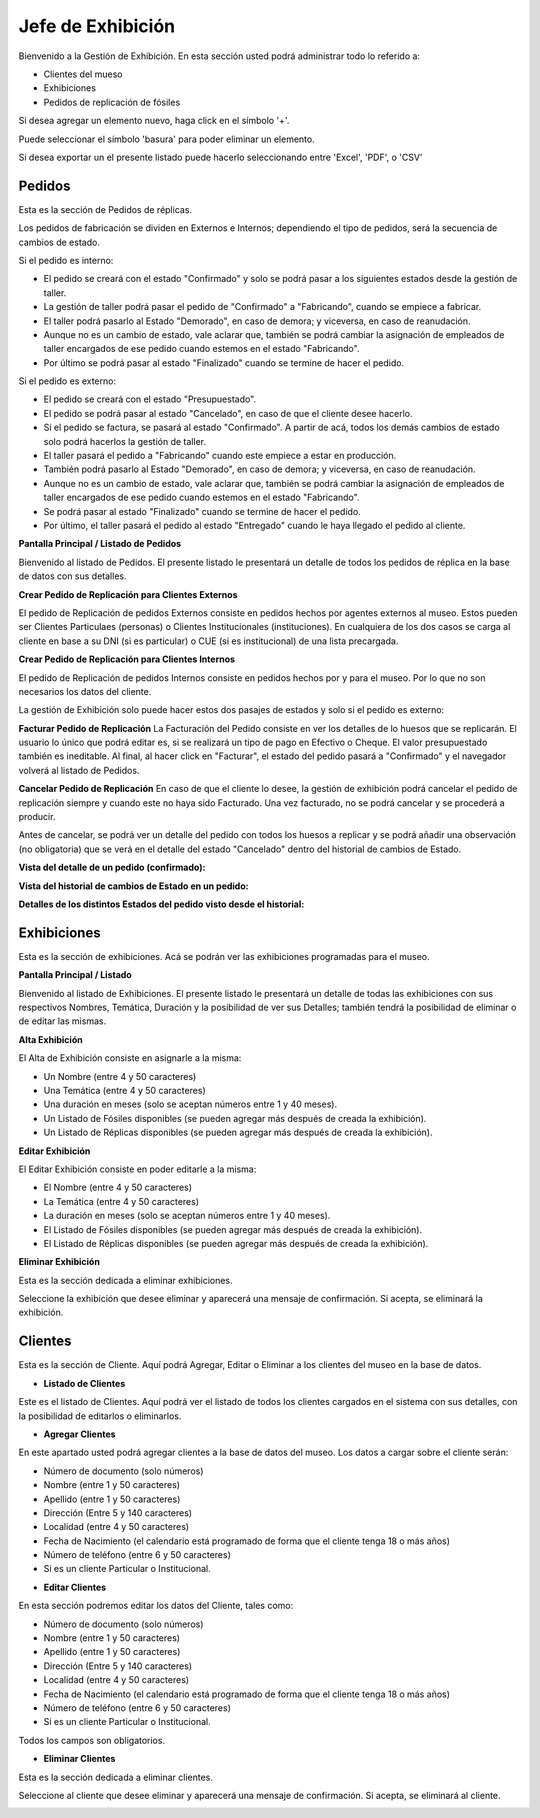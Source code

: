 Jefe de Exhibición
==================

Bienvenido a la Gestión de Exhibición. En esta sección usted podrá administrar todo lo referido a:

*  Clientes del mueso

*  Exhibiciones 

*  Pedidos de replicación de fósiles

.. image:: ../images/exhibicion/Bienvenida
   :width: 800

Si desea agregar un elemento nuevo, haga click en el símbolo '+'. 

.. image:: ../images/+
   :width: 50

   Puede seleccionar el símbolo 'lápiz' para poder editar su información general.

.. image:: ../images/lapiz
   :width: 50

Puede seleccionar el símbolo 'basura' para poder eliminar un elemento.

.. image:: ../images/basura
   :width: 50

Si desea exportar un el presente listado puede hacerlo seleccionando entre 'Excel', 'PDF', o 'CSV'

.. image:: ../images/exportar
   :width: 200


Pedidos
_______
Esta es la sección de Pedidos de réplicas.

Los pedidos de fabricación se dividen en Externos e Internos; dependiendo el tipo de pedidos, será
la secuencia de cambios de estado.

Si el pedido es interno:

* El pedido se creará con el estado "Confirmado" y solo se podrá pasar a los siguientes estados desde la gestión de taller.

* La gestión de taller podrá pasar el pedido de "Confirmado" a "Fabricando", cuando se empiece a fabricar.

* El taller podrá pasarlo al Estado "Demorado", en caso de demora; y viceversa, en caso de reanudación.

* Aunque no es un cambio de estado, vale aclarar que, también se podrá cambiar la asignación de empleados de taller encargados de ese pedido cuando estemos en el estado "Fabricando".

* Por último se podrá pasar al estado "Finalizado" cuando se termine de hacer el pedido.

Si el pedido es externo:

* El pedido se creará con el estado "Presupuestado".

* El pedido se podrá pasar al estado "Cancelado", en caso de que el cliente desee hacerlo.

* Si el pedido se factura, se pasará al estado "Confirmado". A partir de acá, todos los demás cambios de estado solo podrá hacerlos la gestión de taller.

* El taller pasará el pedido a "Fabricando" cuando este empiece a estar en producción.

* También podrá pasarlo al Estado "Demorado", en caso de demora; y viceversa, en caso de reanudación.

* Aunque no es un cambio de estado, vale aclarar que, también se podrá cambiar la asignación de empleados de taller encargados de ese pedido cuando estemos en el estado "Fabricando".

* Se podrá pasar al estado "Finalizado" cuando se termine de hacer el pedido.

* Por último, el taller pasará el pedido al estado "Entregado" cuando le haya llegado el pedido al cliente.

**Pantalla Principal / Listado de Pedidos**

Bienvenido al listado de Pedidos. 
El presente listado le presentará un detalle de todos los pedidos de réplica en la base de datos con sus detalles.

.. image:: ../images/exhibicion/pedidos/ListadoPedidos
   :width: 800


**Crear Pedido de Replicación para Clientes Externos**

El pedido de Replicación de pedidos Externos consiste en pedidos hechos por agentes externos al museo.
Estos pueden ser Clientes Particulaes (personas) o Clientes Institucionales (instituciones).
En cualquiera de los dos casos se carga al cliente en base a su DNI (si es particular) o CUE (si es institucional) de una lista precargada.

.. image:: ../images/exhibicion/pedidos/AgregarPedidoExterno
   :width: 800

**Crear Pedido de Replicación para Clientes Internos**

El pedido de Replicación de pedidos Internos consiste en pedidos hechos por y para el museo. Por lo que no son necesarios los datos del cliente.

.. image:: ../images/exhibicion/pedidos/AgregarPedidoInterno
   :width: 800


La gestión de Exhibición solo puede hacer estos dos pasajes de estados y solo si el pedido es externo:

**Facturar Pedido de Replicación**
La Facturación del Pedido consiste en ver los detalles de lo huesos que se replicarán.
El usuario lo único que podrá editar es, si se realizará un tipo de pago en Efectivo o Cheque.
El valor presupuestado también es ineditable.
Al final, al hacer click en "Facturar", el estado del pedido pasará a "Confirmado" y el navegador
volverá al listado de Pedidos.

.. image:: ../images/exhibicion/pedidos/FacturarPedido
   :width: 800

**Cancelar Pedido de Replicación**
En caso de que el cliente lo desee, la gestión de exhibición podrá cancelar el pedido de replicación siempre y 
cuando este no haya sido Facturado. Una vez facturado, no se podrá cancelar y se procederá a producir.

.. image:: ../images/exhibicion/pedidos/CancelarPedido
   :width: 800

Antes de cancelar, se podrá ver un detalle del pedido con todos los huesos a replicar y se podrá añadir
una observación (no obligatoria) que se verá en el detalle del estado "Cancelado" dentro del historial de 
cambios de Estado.

.. image:: ../images/exhibicion/pedidos/DetalleCancelado
   :width: 800


**Vista del detalle de un pedido (confirmado):**

.. image:: ../images/exhibicion/pedidos/DetalleDePedidoConfirmado
   :width: 800

**Vista del historial de cambios de Estado en un pedido:**

.. image:: ../images/exhibicion/pedidos/CambiosDeEstado
   :width: 800

**Detalles de los distintos Estados del pedido visto desde el historial:**

.. image:: ../images/exhibicion/pedidos/Presupuestado
   :width: 800

.. image:: ../images/exhibicion/pedidos/Facturado
   :width: 800

.. image:: ../images/exhibicion/pedidos/Confirmado
   :width: 800

.. image:: ../images/exhibicion/pedidos/Demorado
   :width: 800

.. image:: ../images/exhibicion/pedidos/Fabricando
   :width: 800

.. image:: ../images/exhibicion/pedidos/Finalizado
   :width: 800

.. image:: ../images/exhibicion/pedidos/Entregado
   :width: 800


Exhibiciones
______________________
Esta es la sección de exhibiciones.
Acá se podrán ver las exhibiciones programadas para el museo.


**Pantalla Principal / Listado**

Bienvenido al listado de Exhibiciones. 
El presente listado le presentará un detalle de todas las exhibiciones con sus respectivos Nombres, Temática, Duración  y la posibilidad  de ver sus Detalles; también tendrá la posibilidad de eliminar o de editar las mismas.

.. image:: ../images/exhibicion/exhibiciones/ListadoExhibiciones
   :width: 800

**Alta Exhibición**

El Alta de Exhibición consiste en asignarle a la misma:

*  Un Nombre (entre 4 y 50 caracteres)

*  Una Temática (entre 4 y 50 caracteres)

*  Una duración en meses (solo se aceptan números entre 1 y 40 meses).

*  Un Listado de Fósiles disponibles (se pueden agregar más después de creada la exhibición).

*  Un Listado de Réplicas disponibles (se pueden agregar más después de creada la exhibición).

.. image:: ../images/exhibicion/exhibiciones/AltaExhibicion
   :width: 800


**Editar Exhibición**

El Editar Exhibición consiste en poder editarle a la misma:

*  El Nombre (entre 4 y 50 caracteres)

*  La Temática (entre 4 y 50 caracteres)

*  La duración en meses (solo se aceptan números entre 1 y 40 meses).

*  El Listado de Fósiles disponibles (se pueden agregar más después de creada la exhibición).

*  El Listado de Réplicas disponibles (se pueden agregar más después de creada la exhibición).

.. image:: ../images/exhibicion/exhibiciones/EditarExhibicion
   :width: 800


**Eliminar Exhibición**

Esta es la sección dedicada a eliminar exhibiciones.

Seleccione la exhibición que desee eliminar y aparecerá una mensaje de confirmación. Si acepta, se eliminará la exhibición.

.. image:: ../images/exhibicion/exhibiciones/EliminarExhibicion
   :width: 800

Clientes
________
Esta es la sección de Cliente. Aquí podrá Agregar, Editar o Eliminar a los clientes del museo en la base de datos.

* **Listado de Clientes**

Este es el listado de Clientes. Aquí podrá ver el listado de todos los clientes cargados en el sistema con sus detalles, 
con la posibilidad de editarlos o eliminarlos.

.. image:: ../images/exhibicion/clientes/ListadoClientes
   :width: 800


* **Agregar Clientes**

En este apartado usted podrá agregar clientes a la base de datos del museo.
Los datos a cargar sobre el cliente serán:

*  Número de documento (solo números)

*  Nombre (entre 1 y 50 caracteres)

*  Apellido (entre 1 y 50 caracteres)

*  Dirección (Entre 5 y 140 caracteres)

*  Localidad (entre 4 y 50 caracteres)

*  Fecha de Nacimiento (el calendario está programado de forma que el cliente tenga 18 o más años)

*  Número de teléfono (entre 6 y 50 caracteres)

*  Si es un cliente Particular o Institucional.

.. image:: ../images/exhibicion/clientes/AgregarCliente
   :width: 800

* **Editar Clientes**

En esta sección podremos editar los datos del Cliente, tales como:

*  Número de documento (solo números)

*  Nombre (entre 1 y 50 caracteres)

*  Apellido (entre 1 y 50 caracteres)

*  Dirección (Entre 5 y 140 caracteres)

*  Localidad (entre 4 y 50 caracteres)

*  Fecha de Nacimiento (el calendario está programado de forma que el cliente tenga 18 o más años)

*  Número de teléfono (entre 6 y 50 caracteres)

*  Si es un cliente Particular o Institucional.

Todos los campos son obligatorios.

.. image:: ../images/exhibicion/clientes/EditarCliente
   :width: 800


* **Eliminar Clientes**
Esta es la sección dedicada a eliminar clientes.

Seleccione al cliente que desee eliminar y aparecerá una mensaje de confirmación. Si acepta, se eliminará al cliente.

.. image:: ../images/exhibicion/clientes/EliminarCliente
   :width: 800
